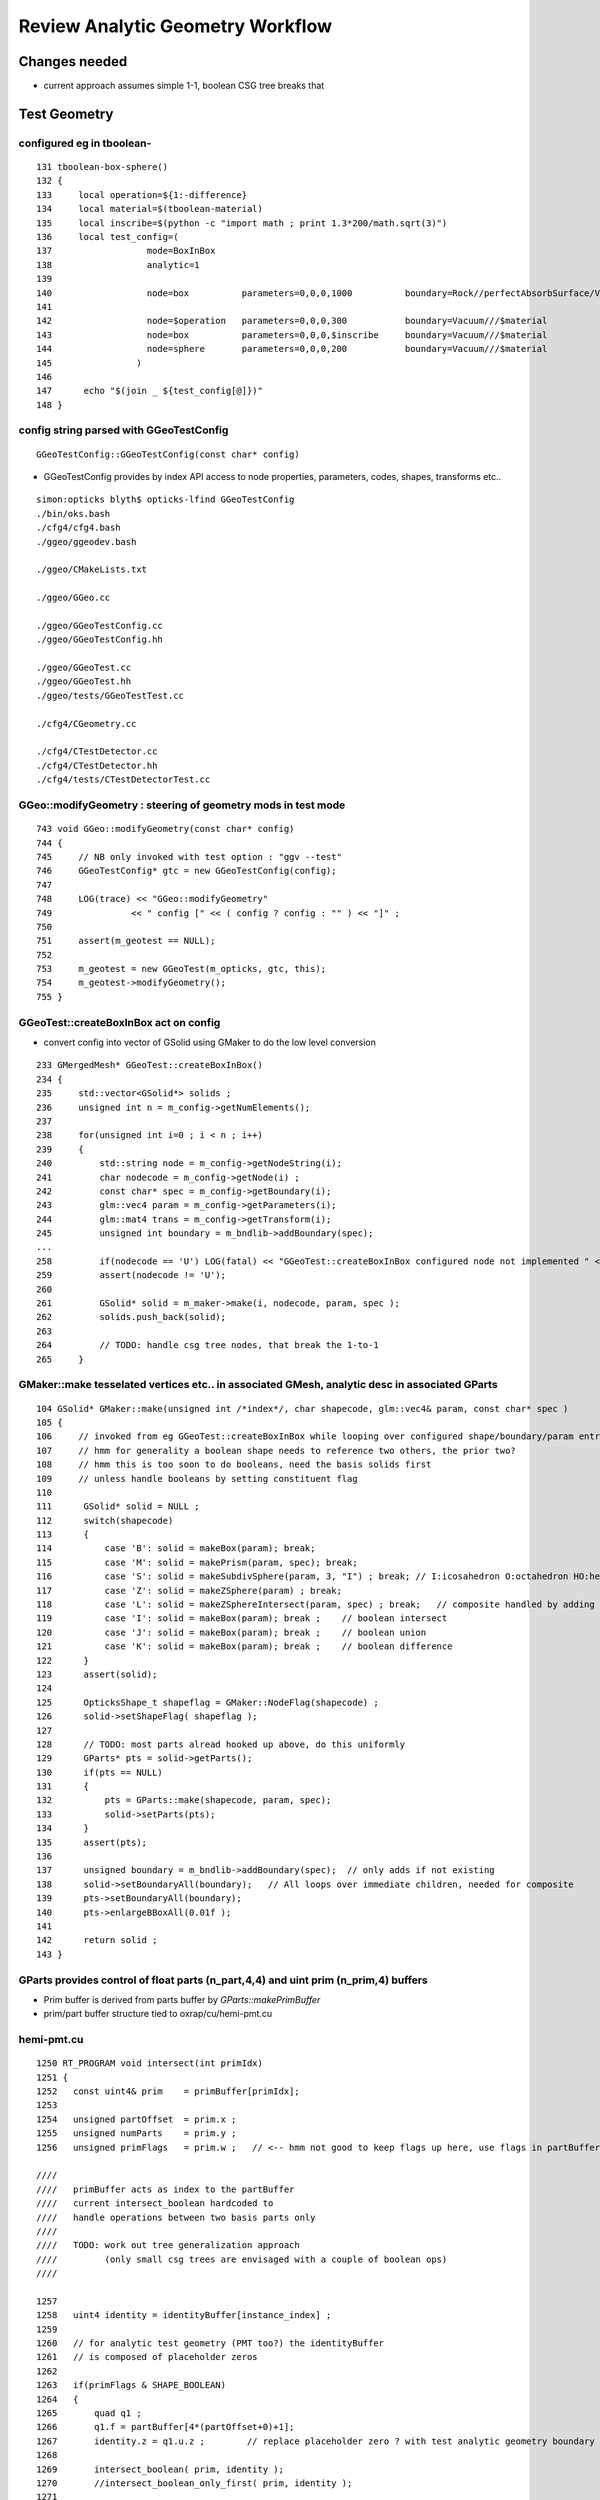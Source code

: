 Review Analytic Geometry Workflow
===================================


Changes needed
------------------

* current approach assumes simple 1-1, boolean CSG tree breaks that 


Test Geometry
--------------

configured eg in tboolean-
~~~~~~~~~~~~~~~~~~~~~~~~~~~~~~~~~~~~~~

::

    131 tboolean-box-sphere()
    132 {
    133     local operation=${1:-difference}
    134     local material=$(tboolean-material)
    135     local inscribe=$(python -c "import math ; print 1.3*200/math.sqrt(3)")
    136     local test_config=(
    137                  mode=BoxInBox
    138                  analytic=1
    139 
    140                  node=box          parameters=0,0,0,1000          boundary=Rock//perfectAbsorbSurface/Vacuum
    141 
    142                  node=$operation   parameters=0,0,0,300           boundary=Vacuum///$material
    143                  node=box          parameters=0,0,0,$inscribe     boundary=Vacuum///$material
    144                  node=sphere       parameters=0,0,0,200           boundary=Vacuum///$material
    145                )
    146 
    147      echo "$(join _ ${test_config[@]})" 
    148 }


config string parsed with GGeoTestConfig
~~~~~~~~~~~~~~~~~~~~~~~~~~~~~~~~~~~~~~~~~~~~~

::

   GGeoTestConfig::GGeoTestConfig(const char* config) 

* GGeoTestConfig provides by index API access to node properties, parameters, codes, shapes, transforms etc..

::

    simon:opticks blyth$ opticks-lfind GGeoTestConfig 
    ./bin/oks.bash
    ./cfg4/cfg4.bash
    ./ggeo/ggeodev.bash

    ./ggeo/CMakeLists.txt

    ./ggeo/GGeo.cc

    ./ggeo/GGeoTestConfig.cc
    ./ggeo/GGeoTestConfig.hh

    ./ggeo/GGeoTest.cc
    ./ggeo/GGeoTest.hh
    ./ggeo/tests/GGeoTestTest.cc

    ./cfg4/CGeometry.cc

    ./cfg4/CTestDetector.cc
    ./cfg4/CTestDetector.hh
    ./cfg4/tests/CTestDetectorTest.cc



GGeo::modifyGeometry : steering of geometry mods in test mode
~~~~~~~~~~~~~~~~~~~~~~~~~~~~~~~~~~~~~~~~~~~~~~~~~~~~~~~~~~~~~~~~

::

     743 void GGeo::modifyGeometry(const char* config)
     744 {
     745     // NB only invoked with test option : "ggv --test" 
     746     GGeoTestConfig* gtc = new GGeoTestConfig(config);
     747 
     748     LOG(trace) << "GGeo::modifyGeometry"
     749               << " config [" << ( config ? config : "" ) << "]" ;
     750 
     751     assert(m_geotest == NULL);
     752 
     753     m_geotest = new GGeoTest(m_opticks, gtc, this);
     754     m_geotest->modifyGeometry();
     755 }



GGeoTest::createBoxInBox act on config
~~~~~~~~~~~~~~~~~~~~~~~~~~~~~~~~~~~~~~~~~~~~~~~~~~~~~~~~~~~~~~~~~

* convert config into vector of GSolid using GMaker to 
  do the low level conversion


::

    233 GMergedMesh* GGeoTest::createBoxInBox()
    234 {
    235     std::vector<GSolid*> solids ;
    236     unsigned int n = m_config->getNumElements();
    237     
    238     for(unsigned int i=0 ; i < n ; i++)
    239     {
    240         std::string node = m_config->getNodeString(i);
    241         char nodecode = m_config->getNode(i) ;
    242         const char* spec = m_config->getBoundary(i);
    243         glm::vec4 param = m_config->getParameters(i);
    244         glm::mat4 trans = m_config->getTransform(i);
    245         unsigned int boundary = m_bndlib->addBoundary(spec);
    ...
    258         if(nodecode == 'U') LOG(fatal) << "GGeoTest::createBoxInBox configured node not implemented " << node ;
    259         assert(nodecode != 'U');
    260         
    261         GSolid* solid = m_maker->make(i, nodecode, param, spec );
    262         solids.push_back(solid);
    263         
    264         // TODO: handle csg tree nodes, that break the 1-to-1 
    265     }   


GMaker::make tesselated vertices etc.. in associated GMesh, analytic desc in associated GParts
~~~~~~~~~~~~~~~~~~~~~~~~~~~~~~~~~~~~~~~~~~~~~~~~~~~~~~~~~~~~~~~~~~~~~~~~~~~~~~~~~~~~~~~~~~~~~~~~~

::

    104 GSolid* GMaker::make(unsigned int /*index*/, char shapecode, glm::vec4& param, const char* spec )
    105 {
    106     // invoked from eg GGeoTest::createBoxInBox while looping over configured shape/boundary/param entries
    107     // hmm for generality a boolean shape needs to reference two others, the prior two? 
    108     // hmm this is too soon to do booleans, need the basis solids first 
    109     // unless handle booleans by setting constituent flag 
    110 
    111      GSolid* solid = NULL ;
    112      switch(shapecode)
    113      {
    114          case 'B': solid = makeBox(param); break;
    115          case 'M': solid = makePrism(param, spec); break;
    116          case 'S': solid = makeSubdivSphere(param, 3, "I") ; break; // I:icosahedron O:octahedron HO:hemi-octahedron C:cube 
    117          case 'Z': solid = makeZSphere(param) ; break;
    118          case 'L': solid = makeZSphereIntersect(param, spec) ; break;   // composite handled by adding child node
    119          case 'I': solid = makeBox(param); break ;    // boolean intersect
    120          case 'J': solid = makeBox(param); break ;    // boolean union
    121          case 'K': solid = makeBox(param); break ;    // boolean difference
    122      }
    123      assert(solid);
    124 
    125      OpticksShape_t shapeflag = GMaker::NodeFlag(shapecode) ;
    126      solid->setShapeFlag( shapeflag );
    127 
    128      // TODO: most parts alread hooked up above, do this uniformly
    129      GParts* pts = solid->getParts();
    130      if(pts == NULL)
    131      {
    132          pts = GParts::make(shapecode, param, spec);
    133          solid->setParts(pts);
    134      }
    135      assert(pts);
    136 
    137      unsigned boundary = m_bndlib->addBoundary(spec);  // only adds if not existing
    138      solid->setBoundaryAll(boundary);   // All loops over immediate children, needed for composite
    139      pts->setBoundaryAll(boundary);
    140      pts->enlargeBBoxAll(0.01f );
    141 
    142      return solid ;
    143 }


GParts provides control of float parts (n_part,4,4) and uint prim (n_prim,4) buffers
~~~~~~~~~~~~~~~~~~~~~~~~~~~~~~~~~~~~~~~~~~~~~~~~~~~~~~~~~~~~~~~~~~~~~~~~~~~~~~~~~~~~~~~~

* Prim buffer is derived from parts buffer by `GParts::makePrimBuffer`
* prim/part buffer structure tied to oxrap/cu/hemi-pmt.cu


hemi-pmt.cu
~~~~~~~~~~~~~


::

    1250 RT_PROGRAM void intersect(int primIdx)
    1251 {
    1252   const uint4& prim    = primBuffer[primIdx];
    1253 
    1254   unsigned partOffset  = prim.x ;
    1255   unsigned numParts    = prim.y ;
    1256   unsigned primFlags   = prim.w ;   // <-- hmm not good to keep flags up here, use flags in partBuffer for simplicity

    ////
    ////   primBuffer acts as index to the partBuffer
    ////   current intersect_boolean hardcoded to 
    ////   handle operations between two basis parts only 
    ////
    ////   TODO: work out tree generalization approach
    ////         (only small csg trees are envisaged with a couple of boolean ops)
    ////

    1257 
    1258   uint4 identity = identityBuffer[instance_index] ;
    1259 
    1260   // for analytic test geometry (PMT too?) the identityBuffer  
    1261   // is composed of placeholder zeros
    1262 
    1263   if(primFlags & SHAPE_BOOLEAN)
    1264   {
    1265       quad q1 ;
    1266       q1.f = partBuffer[4*(partOffset+0)+1];
    1267       identity.z = q1.u.z ;        // replace placeholder zero ? with test analytic geometry boundary
    1268 
    1269       intersect_boolean( prim, identity );
    1270       //intersect_boolean_only_first( prim, identity );
    1271 
    1272   }
    1273   else
    1274   {
    1275       for(unsigned int p=0 ; p < numParts ; p++)
    1276       {
    1277           unsigned int partIdx = partOffset + p ;
    1278 
    1279           quad q0, q1, q2, q3 ;
    1280 
    1281           q0.f = partBuffer[4*partIdx+0];
    1282           q1.f = partBuffer[4*partIdx+1];
    1283           q2.f = partBuffer[4*partIdx+2] ;
    1284           q3.f = partBuffer[4*partIdx+3];



intersect_boolean.h
~~~~~~~~~~~~~~~~~~~~~~

Issues

* hardcodes two basis shapes, no transforms

* does the OptiX reporting, preventing recursion


* partIdx needs to be able to point at an "operation" node, 
  not just a basis shape node, and find flags there
  identifying the type of intersect 




::

     33 static __device__
     34 void intersect_boolean( const uint4& prim, const uint4& identity )
     35 {
     36    // hmm to work with boolean CSG tree primitives this
     37    // needs to have the same signature as intersect_part 
     38    // ie with deferring the reporting to OptiX to the caller
     39 
     40     unsigned primFlags  = prim.w ;
     41 
     42 
     43     // TODO: pass "operation" enum from CPU side, instead of wishy-washy flags   
     44     enum { INTERSECT, UNION, DIFFERENCE  };
     45     int bop = primFlags & SHAPE_INTERSECTION ?
     46                                                   INTERSECT
     47                                              :
     48                                                   ( primFlags & SHAPE_DIFFERENCE ? DIFFERENCE : UNION )
     49                                              ;
     50 
     51     unsigned a_partIdx = prim.x + 1 ;
     52     unsigned b_partIdx = prim.x + 2 ;
     53 

     ////  hmm the partIdx needs to be able to point at an "operation" node, 
     ////  not just a basis shape node




tree generalization 
~~~~~~~~~~~~~~~~~~~~~~

* aiming to allow multiple small csg trees (for diffrent solids) 
  to reside in a single parts buffer with the prim buffer being used to index 
  into the into the relevant indices holding the csg tree 

* so view the prim buffer just as the high level splitting up index into
  the part buffer (not as a provider of flags) :

  Keeping everything other than the splitting info in the part buffer is needed to allow 
  intersects based on just a partIdx that could be pointing at a basis shape node 
  or an operation node 

* recursion generaly best avoided in CUDA, so use stack to handle the tree 

* see oxrap/cu/bintree.py for prototype of CSG binary tree serialization/deserialization
  using breadth first ordering in order to work with simpler pointerless index 
  navigation  


From csg- with tree root at index i=0, with valid indices 0 through numParts − 1, 
then the i-th element has children at 

* 2i + 1 
* 2i + 2 
* children can navigate to parent at index floor((i − 1) ∕ 2).

::
 
     // i: 0..n-1
     //  2i+1,2i+2, floor((i − 1) ∕ 2)
  
     0
     1        2
     3   4    5     6     
     7 8 9 10 11 12 13 14 
     
     // hmm storing multiple trees in one array requires offsets
     // after the 1st 



recursion to iteration
~~~~~~~~~~~~~~~~~~~~~~~~~~~

* http://blog.moertel.com/tags/recursion-to-iteration%20series.html

 

